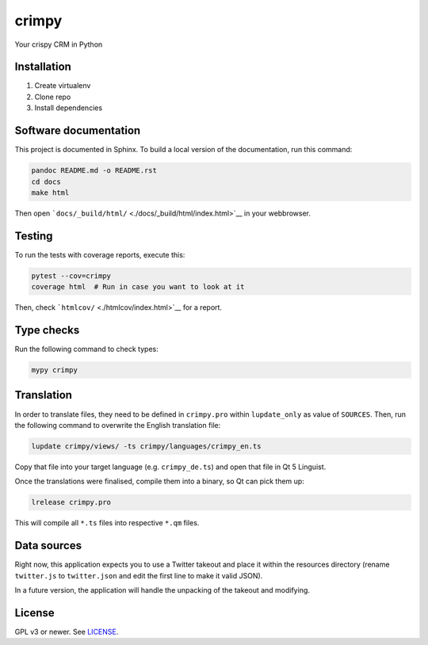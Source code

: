 crimpy
======

Your crispy CRM in Python

Installation
------------

1. Create virtualenv
2. Clone repo
3. Install dependencies

Software documentation
----------------------

This project is documented in Sphinx. To build a local version of the
documentation, run this command:

.. code:: sh

    pandoc README.md -o README.rst
    cd docs
    make html

Then open ```docs/_build/html/`` <./docs/_build/html/index.html>`__ in
your webbrowser.

Testing
-------

To run the tests with coverage reports, execute this:

.. code:: sh

    pytest --cov=crimpy
    coverage html  # Run in case you want to look at it

Then, check ```htmlcov/`` <./htmlcov/index.html>`__ for a report.

Type checks
-----------

Run the following command to check types:

.. code:: sh

    mypy crimpy

Translation
-----------

In order to translate files, they need to be defined in ``crimpy.pro``
within ``lupdate_only`` as value of ``SOURCES``. Then, run the following
command to overwrite the English translation file:

.. code:: sh

    lupdate crimpy/views/ -ts crimpy/languages/crimpy_en.ts

Copy that file into your target language (e.g. ``crimpy_de.ts``) and
open that file in Qt 5 Linguist.

Once the translations were finalised, compile them into a binary, so Qt
can pick them up:

.. code:: sh

    lrelease crimpy.pro

This will compile all ``*.ts`` files into respective ``*.qm`` files.

Data sources
------------

Right now, this application expects you to use a Twitter takeout and
place it within the resources directory (rename ``twitter.js`` to
``twitter.json`` and edit the first line to make it valid JSON).

In a future version, the application will handle the unpacking of the
takeout and modifying.

License
-------

GPL v3 or newer. See `LICENSE <./LICENSE.txt>`__.

